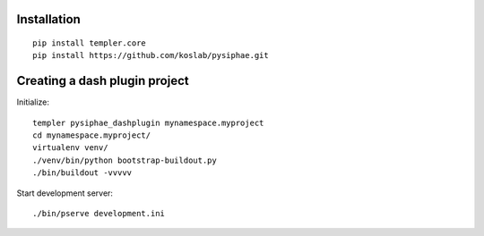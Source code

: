Installation
==============

::

    pip install templer.core
    pip install https://github.com/koslab/pysiphae.git


Creating a dash plugin project
==============================

Initialize::

    templer pysiphae_dashplugin mynamespace.myproject
    cd mynamespace.myproject/
    virtualenv venv/
    ./venv/bin/python bootstrap-buildout.py
    ./bin/buildout -vvvvv

Start development server::

    ./bin/pserve development.ini

